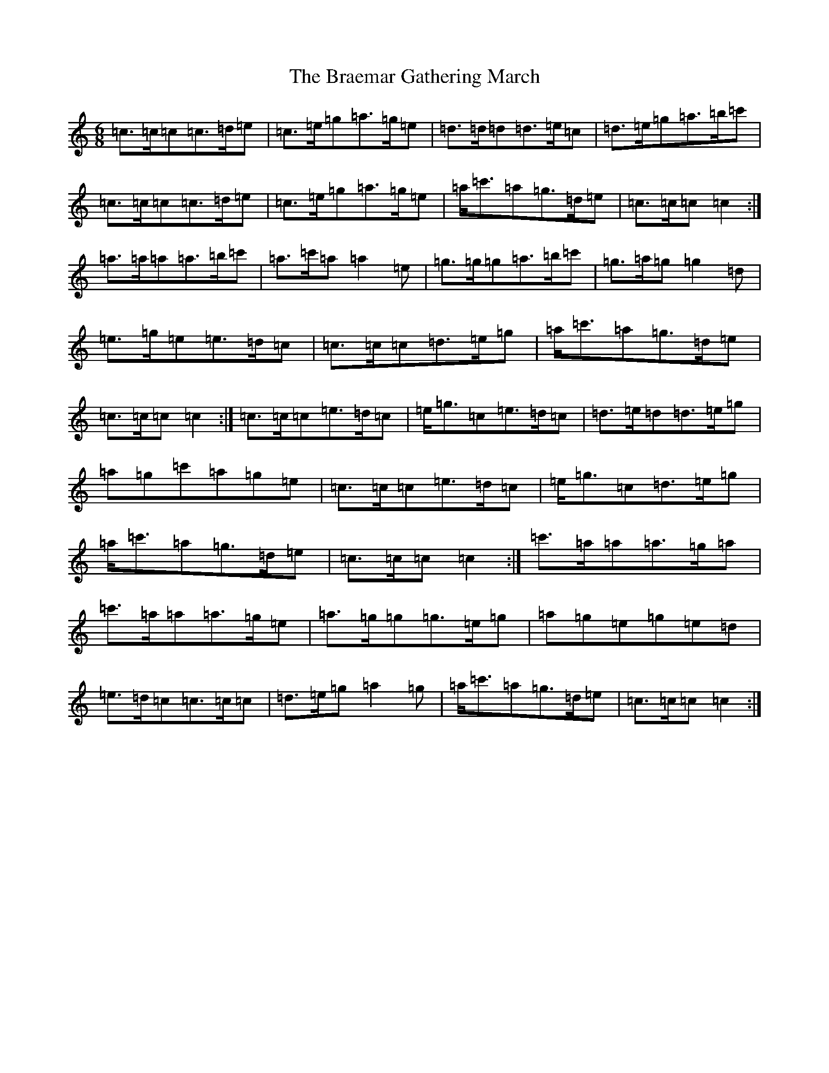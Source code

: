 X: 2493
T: Braemar Gathering March, The
S: https://thesession.org/tunes/6905#setting18492
Z: A Major
R: jig
M:6/8
L:1/8
K: C Major
=c>=c=c=c>=d=e|=c>=e=g=a>=g=e|=d>=d=d=d>=e=c|=d>=e=g=a>=b=c'|=c>=c=c=c>=d=e|=c>=e=g=a>=g=e|=a<=c'=a=g>=d=e|=c>=c=c=c2:|=a>=a=a=a>=b=c'|=a>=c'=a=a2=e|=g>=g=g=a>=b=c'|=g>=a=g=g2=d|=e>=g=e=e>=d=c|=c>=c=c=d>=e=g|=a<=c'=a=g>=d=e|=c>=c=c=c2:|=c>=c=c=e>=d=c|=e<=g=c=e>=d=c|=d>=e=d=d>=e=g|=a=g=c'=a=g=e|=c>=c=c=e>=d=c|=e<=g=c=d>=e=g|=a<=c'=a=g>=d=e|=c>=c=c=c2:|=c'>=a=a=a>=g=a|=c'>=a=a=a>=g=e|=a>=g=g=g>=e=g|=a=g=e=g=e=d|=e>=d=c=c>=c=c|=d>=e=g=a2=g|=a<=c'=a=g>=d=e|=c>=c=c=c2:|